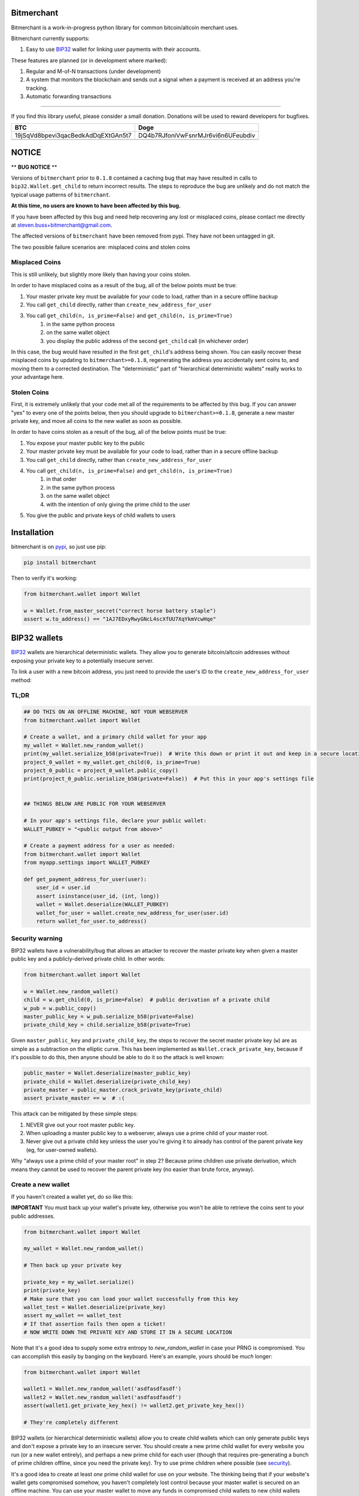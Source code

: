 .. image:: https://travis-ci.org/sbuss/bitmerchant.svg?branch=master
    :target: https://travis-ci.org/sbuss/bitmerchant

.. image:: http://codecov.io/github/sbuss/bitmerchant/coverage.svg?branch=master
    :target: http://codecov.io/github/sbuss/bitmerchant?branch=master

Bitmerchant
===========

Bitmerchant is a work-in-progress python library for common bitcoin/altcoin
merchant uses.

Bitmerchant currently supports:

.. _BIP32: https://github.com/bitcoin/bips/blob/master/bip-0032.mediawiki

#. Easy to use BIP32_ wallet for linking user payments with their accounts.

These features are planned (or in development where marked):

#. Regular and M-of-N transactions (under development)
#. A system that monitors the blockchain and sends out a signal when a
   payment is received at an address you're tracking.
#. Automatic forwarding transactions

--------------

If you find this library useful, please consider a small donation.  Donations
will be used to reward developers for bugfixes.

+--------------------------------------+--------------------------------------+
| BTC                                  | Doge                                 |
+======================================+======================================+
| 19jSqVd8bpevi3qacBedkAdDqEXtGAn5t7   | DQ4b7RJfoniVwFsnrMJr6vi6n6UFeubdiv   |
+--------------------------------------+--------------------------------------+
| |Donate BTC|                         | |Donate DOGE|                        |
+--------------------------------------+--------------------------------------+

NOTICE
======

** **BUG NOTICE** **

Versions of ``bitmerchant`` prior to ``0.1.8`` contained a caching bug that may
have resulted in calls to ``bip32.Wallet.get_child`` to return incorrect results.
The steps to reproduce the bug are unlikely and do not match the typical
usage patterns of ``bitmerchant``.

**At this time, no users are known to have been affected by this bug.**

If you have been affected by this bug and need help recovering any lost or
misplaced coins, please contact me directly at
steven.buss+bitmerchant@gmail.com.

The affected versions of ``bitmerchant`` have been removed from pypi. They
have not been untagged in git.

The two possible failure scenarios are: misplaced coins and stolen coins

Misplaced Coins
---------------

This is still unlikely, but slightly more likely than having your coins stolen.

In order to have misplaced coins as a result of the bug, all of the below
points must be true:

#. Your master private key must be available for your code to load, rather than in a secure offline backup
#. You call ``get_child`` directly, rather than ``create_new_address_for_user``
#. You call ``get_child(n, is_prime=False)`` and ``get_child(n, is_prime=True)``
    #. in the same python process
    #. on the same wallet object
    #. you display the public address of the second ``get_child`` call (in whichever order)

In this case, the bug would have resulted in the first ``get_child``'s address
being shown. You can easily recover these misplaced coins by updating to
``bitmerchant>=0.1.8``, regenerating the address you accidentally sent coins
to, and moving them to a corrected destination. The "deterministic" part of
"hierarchical deterministic wallets" really works to your advantage here.

Stolen Coins
------------

First, it is extremely unlikely that your code met all of the requirements
to be affected by this bug. If you can answer "yes" to every one of the points
below, then you should upgrade to ``bitmerchant>=0.1.8``, generate a new master
private key, and move all coins to the new wallet as soon as possible.

In order to have coins stolen as a result of the bug, all of the below points
must be true:

#. You expose your master public key to the public
#. Your master private key must be available for your code to load, rather than in a secure offline backup
#. You call ``get_child`` directly, rather than ``create_new_address_for_user``
#. You call ``get_child(n, is_prime=False)`` and ``get_child(n, is_prime=True)``
    #. in that order
    #. in the same python process
    #. on the same wallet object
    #. with the intention of only giving the prime child to the user
#. You give the public and private keys of child wallets to users

Installation
============

bitmerchant is on pypi_, so just use pip:

.. _pypi: https://pypi.python.org/pypi/bitmerchant

.. code-block:: bash

    pip install bitmerchant

Then to verify it's working:

.. code-block:: python

    from bitmerchant.wallet import Wallet

    w = Wallet.from_master_secret("correct horse battery staple")
    assert w.to_address() == "1AJ7EDxyRwyGNcL4scXfUU7XqYkmVcwHqe"

BIP32 wallets
=============

BIP32_ wallets are hierarchical deterministic wallets. They allow you to
generate bitcoin/altcoin addresses without exposing your private key to a
potentially insecure server.

To link a user with a new bitcoin address, you just need to provide the user's
ID to the ``create_new_address_for_user`` method:

TL;DR
-----

.. code-block:: python

    ## DO THIS ON AN OFFLINE MACHINE, NOT YOUR WEBSERVER
    from bitmerchant.wallet import Wallet

    # Create a wallet, and a primary child wallet for your app
    my_wallet = Wallet.new_random_wallet()
    print(my_wallet.serialize_b58(private=True))  # Write this down or print it out and keep in a secure location
    project_0_wallet = my_wallet.get_child(0, is_prime=True)
    project_0_public = project_0_wallet.public_copy()
    print(project_0_public.serialize_b58(private=False))  # Put this in your app's settings file


    ## THINGS BELOW ARE PUBLIC FOR YOUR WEBSERVER

    # In your app's settings file, declare your public wallet:
    WALLET_PUBKEY = "<public output from above>"

    # Create a payment address for a user as needed:
    from bitmerchant.wallet import Wallet
    from myapp.settings import WALLET_PUBKEY

    def get_payment_address_for_user(user):
        user_id = user.id
        assert isinstance(user_id, (int, long))
        wallet = Wallet.deserialize(WALLET_PUBKEY)
        wallet_for_user = wallet.create_new_address_for_user(user.id)
        return wallet_for_user.to_address()

.. _security:

Security warning
----------------


BIP32 wallets have a vulnerability/bug that allows an attacker to recover the
master private key when given a master public key and a publicly-derived
private child. In other words:

.. code-block:: python

    from bitmerchant.wallet import Wallet

    w = Wallet.new_random_wallet()
    child = w.get_child(0, is_prime=False)  # public derivation of a private child
    w_pub = w.public_copy()
    master_public_key = w_pub.serialize_b58(private=False)
    private_child_key = child.serialize_b58(private=True)

Given ``master_public_key`` and ``private_child_key``, the steps to recover the
secret master private key (``w``) are as simple as a subtraction on the
elliptic curve. This has been implemented as ``Wallet.crack_private_key``,
because if it's possible to do this, then anyone should be able to do it so the
attack is well known:

.. code-block:: python

    public_master = Wallet.deserialize(master_public_key)
    private_child = Wallet.deserialize(private_child_key)
    private_master = public_master.crack_private_key(private_child)
    assert private_master == w  # :(

This attack can be mitigated by these simple steps:

#. NEVER give out your root master public key.
#. When uploading a master public key to a webserver, always use a prime child
   of your master root.
#. Never give out a private child key unless the user you're giving it to
   already has control of the parent private key (eg, for user-owned wallets).

Why "always use a prime child of your master root" in step 2? Because prime
children use private derivation, which means they cannot be used to recover the
parent private key (no easier than brute force, anyway).

Create a new wallet
-------------------

If you haven't created a wallet yet, do so like this:

**IMPORTANT** You must back up your wallet's private key, otherwise you won't
be able to retrieve the coins sent to your public addresses.

.. code-block:: python

    from bitmerchant.wallet import Wallet

    my_wallet = Wallet.new_random_wallet()

    # Then back up your private key

    private_key = my_wallet.serialize()
    print(private_key)
    # Make sure that you can load your wallet successfully from this key
    wallet_test = Wallet.deserialize(private_key)
    assert my_wallet == wallet_test
    # If that assertion fails then open a ticket!
    # NOW WRITE DOWN THE PRIVATE KEY AND STORE IT IN A SECURE LOCATION

Note that it's a good idea to supply some extra entropy to `new_random_wallet`
in case your PRNG is compromised. You can accomplish this easily by banging on
the keyboard. Here's an example, yours should be *much* longer:

.. code-block:: python

    from bitmerchant.wallet import Wallet

    wallet1 = Wallet.new_random_wallet('asdfasdfasdf')
    wallet2 = Wallet.new_random_wallet('asdfasdfasdf')
    assert(wallet1.get_private_key_hex() != wallet2.get_private_key_hex())

    # They're completely different

BIP32 wallets (or hierarchical deterministic wallets) allow you to create child
wallets which can only generate public keys and don't expose a private key to
an insecure server. You should create a new prime child wallet for every
website you run (or a new wallet entirely), and perhaps a new prime child for
each user (though that requires pre-generating a bunch of prime children
offline, since you need the private key). Try to use prime children where
possible (see `security`_).

It's a good idea to create at least *one* prime child wallet for use on your
website. The thinking being that if your website's wallet gets compromised
somehow, you haven't completely lost control because your master wallet is
secured on an offline machine. You can use your master wallet to move any funds
in compromised child wallets to new child wallets and you'll be ok.

Let's generate a new child wallet for your first website!

.. code-block:: python

    # Lets assume you're loading a wallet from your safe private key backup
    my_wallet = Wallet.deserialize(private_key)

    # Create a new, public-only prime child wallet. Since you have the master
    # private key, you can recreate this child at any time in the future and don't
    # need to securely store its private key.
    # Remember to generate this as a prime child! See the security notice above.
    child = my_wallet.get_child(0, is_prime=True, as_private=False)

    # And lets export this child key
    public_key = child.serialize_b58(private=False)
    print(public_key)

You can store your public key in your app's source code, as long as you never
reveal any private keys. See the `security`_ notice above.

Be aware that if someone gets a hold of your public key then they can generate
all of your subsequent child addresses, which means they'll know exactly how
many coins you have. The attacker cannot spend any coins, however, unless they
are able to recover the private key (see `security`_).

Generating new public addresses
-------------------------------

BIP32 wallets allow you to generate public addresses without revealing your
private key. Just pass in the user ID that needs a wallet:

.. code-block:: python

    from bitmerchant.wallet import Wallet
    from myapp.settings import WALLET_PUBKEY  # Created above

    master_wallet = Wallet.deserialize(WALLET_PUBKEY)
    user_wallet = master_wallet.create_new_address_for_user(user_id)
    payment_address = user_wallet.to_address()

This assumes that ``user_id`` is a unique positive integer and does not change
for the life of the user (and is less than 2,147,483,648). Now any payments
received at ``payment_address`` should be credited to the user identified by
``user_id``.

Staying secure
==============

Public Keys
-----------

Public keys are mostly safe to keep on a public webserver. However, even though
a public key does not allow an attacker to spend any of your coins, you should
still try to protect the public key from hackers or curious eyes.  Knowing the
public key allows an attacker to generate all possible child wallets and know
exactly how many coins you have. This isn't terrible, but nobody likes having
their books opened up like this.

As mentioned earlier, knowledge of a master public key and a non-prime private
child of that key is enough to be able to recover the master private key. Never
reveal private keys to users unless they already own the master private parent.

Your master public key can be used to generate a virtually unlimited number of
child public keys. Your users won't pay to your master public key, but instead
you'll use your master public key to generate a new wallet for each user.

Private Keys
------------

You must have the private key to spend any of your coins. If your private key
is stolen then the hacker also has control of all of your coins. With a BIP32
Wallet, generating a new master wallet is one of the only times that you need
to be paranoid (and you're not being paranoid if they really *are* out to get
you). Paranoia here is good because if anyone gets control of your master
wallet they can spend all funds in all child wallets.

You should create your wallet on a computer that is not connected to the
internet. Ideally, this computer will *never* be connected to the internet
after you generate your private key. The safest way to do this is to run Ubuntu
on a livecd, install python and bitmerchant, and generate a new wallet.

Once you generate a new wallet you should write down the private key on a piece
of paper (or print it out ...but can you *really* trust your printer?) and
store it in a secure location.

.. code-block:: bash

    sudo apt-get install python
    sudo apt-get install pip

    pip install bitmerchant
    pip install ipython

    # Then launch the ipython shell
    ipython

Once inside your ipython shell, generate a new wallet:

.. code-block:: python

    from bitmerchant.wallet import Wallet

    my_wallet = Wallet.new_random_wallet()

    # Then back up your private key

    private_key = my_wallet.serialize()
    print(private_key)
    # Write down this private key.
    # Double check it.
    # Then shut down the computer without connecting to the internet.

Master private key
------------------

Your master private key allows you to spend coins sent to any of your public
addresses. Guard this with your life, and never put it on a computer that's
connected to the internet.

Master private keys must NEVER be put on the internet. They must NEVER be
located on a computer that is even *connected* to the internet. The only key
that should be online is your PUBLIC key. Your private key should be written
down (yes, on paper) and stored in a safe location, or on a computer that is
never connected to the internet.

Security wise, this is the most important part of generating secure public
payment addresses. A master private key is the only way to retrieve the funds
paid to a public address. You can use your master private key to generate the
private keys of any child wallets, and then transfer those to a networked
computer as necessary, if you want slightly smaller surface area for attacks.

Forthcoming versions of bitmerchant will allow you to generate transactions
offline that you can safely transfer to a networked computer, allowing you to
spend your child funds without ever putting a private key on a networked
machine.

Development
===========

I'd love for you to contribute to bitmerchant! If you can't write code, then
please open a ticket for feature requests or bugs you find!

If you can code and you'd like to submit a pull request, please be sure to
include tests. This library is quite well tested and I intend to keep coverage
above 95% indefinitely.

Rewards may be given out to developers depending on the severity of bugs
found/patched. The donation addresses mentioned at the top of this document
will be used to fund rewards.

Testing
-------

I use tox & travis-ci to test against all python versions >= 2.5. Locally,
you can use the `make test` target, which will only test against python-2.7.
You can, of course, call tox directly:

.. code-block:: bash

    make setup
    tox
    tox -e py34
    tox -- tests.test_bip32:TestWallet

Note that the full test suite on py-{2.5..3.4} takes about 5 minutes to run.
pypy and pypy3 are considerably slower at about 25 minutes, due to unoptimized
crypto operations.

Packaging
---------

See PACKAGING_

.. _PACKAGING: https://raw.github.com/sbuss/bitmerchant/master/PACKAGING.md

.. |Donate BTC| image:: https://raw.github.com/sbuss/bitmerchant/master/media/donation_btc_qr_code.gif
.. |Donate DOGE| image:: https://raw.github.com/sbuss/bitmerchant/master/media/donation_doge_qr_code.gif


